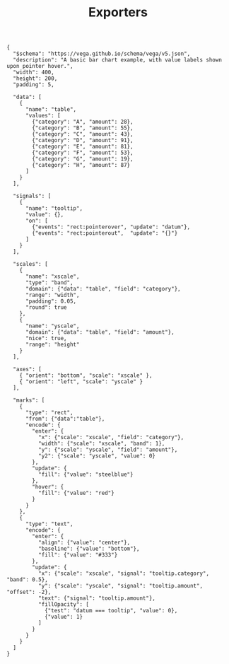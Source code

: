 #+BEGIN_EXPORT md
---
title: Exporters
---
#+END_EXPORT
#+TITLE: Exporters

#+BEGIN_SRC vegalite
{
  "$schema": "https://vega.github.io/schema/vega/v5.json",
  "description": "A basic bar chart example, with value labels shown upon pointer hover.",
  "width": 400,
  "height": 200,
  "padding": 5,

  "data": [
    {
      "name": "table",
      "values": [
        {"category": "A", "amount": 28},
        {"category": "B", "amount": 55},
        {"category": "C", "amount": 43},
        {"category": "D", "amount": 91},
        {"category": "E", "amount": 81},
        {"category": "F", "amount": 53},
        {"category": "G", "amount": 19},
        {"category": "H", "amount": 87}
      ]
    }
  ],

  "signals": [
    {
      "name": "tooltip",
      "value": {},
      "on": [
        {"events": "rect:pointerover", "update": "datum"},
        {"events": "rect:pointerout",  "update": "{}"}
      ]
    }
  ],

  "scales": [
    {
      "name": "xscale",
      "type": "band",
      "domain": {"data": "table", "field": "category"},
      "range": "width",
      "padding": 0.05,
      "round": true
    },
    {
      "name": "yscale",
      "domain": {"data": "table", "field": "amount"},
      "nice": true,
      "range": "height"
    }
  ],

  "axes": [
    { "orient": "bottom", "scale": "xscale" },
    { "orient": "left", "scale": "yscale" }
  ],

  "marks": [
    {
      "type": "rect",
      "from": {"data":"table"},
      "encode": {
        "enter": {
          "x": {"scale": "xscale", "field": "category"},
          "width": {"scale": "xscale", "band": 1},
          "y": {"scale": "yscale", "field": "amount"},
          "y2": {"scale": "yscale", "value": 0}
        },
        "update": {
          "fill": {"value": "steelblue"}
        },
        "hover": {
          "fill": {"value": "red"}
        }
      }
    },
    {
      "type": "text",
      "encode": {
        "enter": {
          "align": {"value": "center"},
          "baseline": {"value": "bottom"},
          "fill": {"value": "#333"}
        },
        "update": {
          "x": {"scale": "xscale", "signal": "tooltip.category", "band": 0.5},
          "y": {"scale": "yscale", "signal": "tooltip.amount", "offset": -2},
          "text": {"signal": "tooltip.amount"},
          "fillOpacity": [
            {"test": "datum === tooltip", "value": 0},
            {"value": 1}
          ]
        }
      }
    }
  ]
}

#+END_SRC
